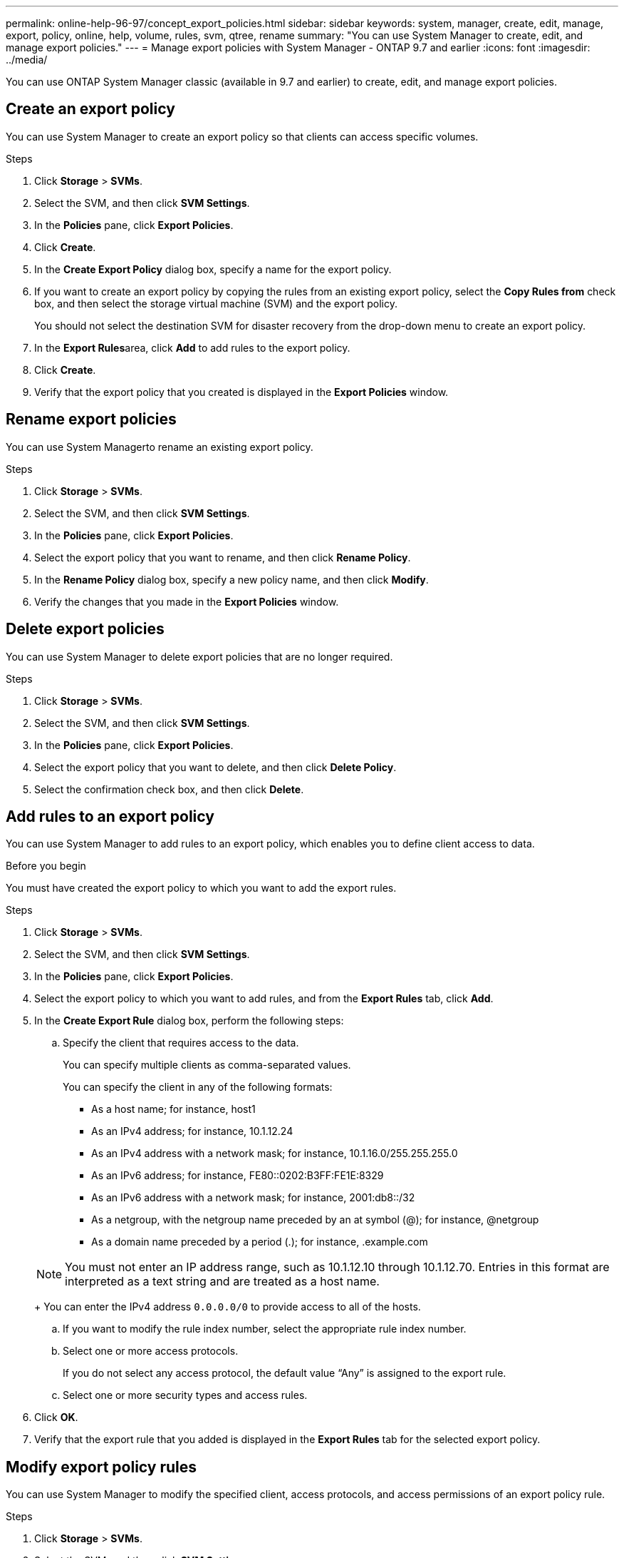 ---
permalink: online-help-96-97/concept_export_policies.html
sidebar: sidebar
keywords: system, manager, create, edit, manage, export, policy, online, help, volume, rules, svm, qtree, rename
summary: "You can use System Manager to create, edit, and manage export policies."
---
= Manage export policies with System Manager - ONTAP 9.7 and earlier
:icons: font
:imagesdir: ../media/

[.lead]
You can use ONTAP System Manager classic (available in 9.7 and earlier) to create, edit, and manage export policies.

== Create an export policy

You can use System Manager to create an export policy so that clients can access specific volumes.

.Steps

. Click *Storage* > *SVMs*.
. Select the SVM, and then click *SVM Settings*.
. In the *Policies* pane, click *Export Policies*.
. Click *Create*.
. In the *Create Export Policy* dialog box, specify a name for the export policy.
. If you want to create an export policy by copying the rules from an existing export policy, select the *Copy Rules from* check box, and then select the storage virtual machine (SVM) and the export policy.
+
You should not select the destination SVM for disaster recovery from the drop-down menu to create an export policy.

. In the **Export Rules**area, click *Add* to add rules to the export policy.
. Click *Create*.
. Verify that the export policy that you created is displayed in the *Export Policies* window.

== Rename export policies

You can use System Managerto rename an existing export policy.

.Steps

. Click *Storage* > *SVMs*.
. Select the SVM, and then click *SVM Settings*.
. In the *Policies* pane, click *Export Policies*.
. Select the export policy that you want to rename, and then click *Rename Policy*.
. In the *Rename Policy* dialog box, specify a new policy name, and then click *Modify*.
. Verify the changes that you made in the *Export Policies* window.

== Delete export policies

You can use System Manager to delete export policies that are no longer required.

.Steps

. Click *Storage* > *SVMs*.
. Select the SVM, and then click *SVM Settings*.
. In the *Policies* pane, click *Export Policies*.
. Select the export policy that you want to delete, and then click *Delete Policy*.
. Select the confirmation check box, and then click *Delete*.

== Add rules to an export policy

You can use System Manager to add rules to an export policy, which enables you to define client access to data.

.Before you begin

You must have created the export policy to which you want to add the export rules.

.Steps

. Click *Storage* > *SVMs*.
. Select the SVM, and then click *SVM Settings*.
. In the *Policies* pane, click *Export Policies*.
. Select the export policy to which you want to add rules, and from the *Export Rules* tab, click *Add*.
. In the *Create Export Rule* dialog box, perform the following steps:
 .. Specify the client that requires access to the data.
+
You can specify multiple clients as comma-separated values.
+
You can specify the client in any of the following formats:

  *** As a host name; for instance, host1
  *** As an IPv4 address; for instance, 10.1.12.24
  *** As an IPv4 address with a network mask; for instance, 10.1.16.0/255.255.255.0
  *** As an IPv6 address; for instance, FE80::0202:B3FF:FE1E:8329
  *** As an IPv6 address with a network mask; for instance, 2001:db8::/32
  *** As a netgroup, with the netgroup name preceded by an at symbol (@); for instance, @netgroup
  *** As a domain name preceded by a period (.); for instance, .example.com

+
[NOTE]
====
You must not enter an IP address range, such as 10.1.12.10 through 10.1.12.70. Entries in this format are interpreted as a text string and are treated as a host name.
====
+
You can enter the IPv4 address `0.0.0.0/0` to provide access to all of the hosts.

 .. If you want to modify the rule index number, select the appropriate rule index number.
 .. Select one or more access protocols.
+
If you do not select any access protocol, the default value "`Any`" is assigned to the export rule.

 .. Select one or more security types and access rules.
. Click *OK*.
. Verify that the export rule that you added is displayed in the *Export Rules* tab for the selected export policy.

== Modify export policy rules

You can use System Manager to modify the specified client, access protocols, and access permissions of an export policy rule.

.Steps

. Click *Storage* > *SVMs*.
. Select the SVM, and then click *SVM Settings*.
. In the *Policies* pane, click *Export Policies*.
. In the *Export Policies* window, select the export policy for which you want to edit the export rule, and in the *Export Rules* tab, select the rule that you want to edit, and then click *Edit*.
. Modify the following parameters as required:
 ** Client specification
 ** Access protocols
 ** Access details
. Click *OK*.
. Verify that the updated changes for the export rule are displayed in the *Export Rules* tab.

== Delete export policy rules

You can use System Manager to delete export policy rules that are no longer required.

.Steps

. Click *Storage* > *SVMs*.
. Select the SVM, and then click *SVM Settings*.
. In the *Policies* pane, click *Export Policies*.
. Select the export policy for which you want to delete the export rule.
. In the *Export Rules* tab, select the export rule that you want to delete, and then click *Delete*.
. In the confirmation box, click *Delete*.

== How export policies control client access to volumes or qtrees

Export policies contain one or more _export rules_ that process each client access request. The result of the process determines whether the client is denied or granted access and what level of access. An export policy with export rules must exist on the storage virtual machine (SVM) for clients to access data.

You associate exactly one export policy with each volume or qtree to configure client access to the volume or qtree. The SVM can contain multiple export policies. This enables you to do the following for SVMs with multiple volumes or qtrees:

* Assign different export policies to each volume or qtree of the SVM for individual client access control to each volume or qtree in the SVM.
* Assign the same export policy to multiple volumes or qtrees of the SVM for identical client access control without having to create a new export policy for each volume or qtree.

If a client makes an access request that is not permitted by the applicable export policy, the request fails with a permission-denied message. If a client does not match any rule in the export policy, then access is denied. If an export policy is empty, then all accesses are implicitly denied.

You can modify an export policy dynamically on a system running ONTAP.

== Export Policies window

You can use the Export Policies window to create, view, and manage information about export policies and its related export rules.

=== Export Policies

The Export Policies window enables you to view and manage the export policies created for the storage virtual machine (SVM).

* *Command buttons*
 ** Create
+
Opens the Create Export Policy dialog box, which enables you to create an export policy and add export rules. You can also copy export rules from an existing SVM.

 ** Rename
+
Opens the Rename Policy dialog box, which enables you to rename the selected export policy.

 ** Delete
+
Opens the Delete Export Policy dialog box, which enables you to delete the selected export policy.

 ** Refresh
+
Updates the information in the window.

=== Export Rules tab

The Export Rules tab enables you to view information about the export rules created for a particular export policy. You can also add, edit, and delete rules.

* *Command buttons*
 ** Add
+
Opens the Create Export Rule dialog box, which enables you to add an export rule to the selected export policy.

 ** Edit
+
Opens the Modify Export Rule dialog box, which enables you to modify the attributes of the selected export rule.

 ** Delete
+
Opens the Delete Export Rule dialog box, which enables you to delete the selected export rule.

 ** Move Up
+
Moves up the rule index of the selected export rule.

 ** Move Down
+
Moves down the rule index of the selected export rule.

 ** Refresh
+
Updates the information in the window.
* *Export rules list*
 ** Rule Index
+
Specifies the priority based on which the export rules are processed. You can use the Move Up and Move Down buttons to choose the priority.

 ** Client
+
Specifies the client to which the rule applies.

 ** Access Protocols
+
Displays the access protocol that is specified for the export rule.
+
If you have not specified any access protocol, the default value "`Any`" is considered.

 ** Read-Only Rule
+
Specifies one or more security types for read-only access.

 ** Read/Write Rule
+
Specifies one or more security types for read/write access.

 ** Superuser Access
+
Specifies the security type or types for superuser access.

=== Assigned Objects tab

The Assigned Objects tab enables you to view the volumes and qtrees that are assigned to the selected export policy. You can also view whether the volume is encrypted or not.

*Related information*

xref:task_setting_up_cifs.adoc[Setting up CIFS]

// 2021-12-20, Created by Aoife, sm-classic rework
